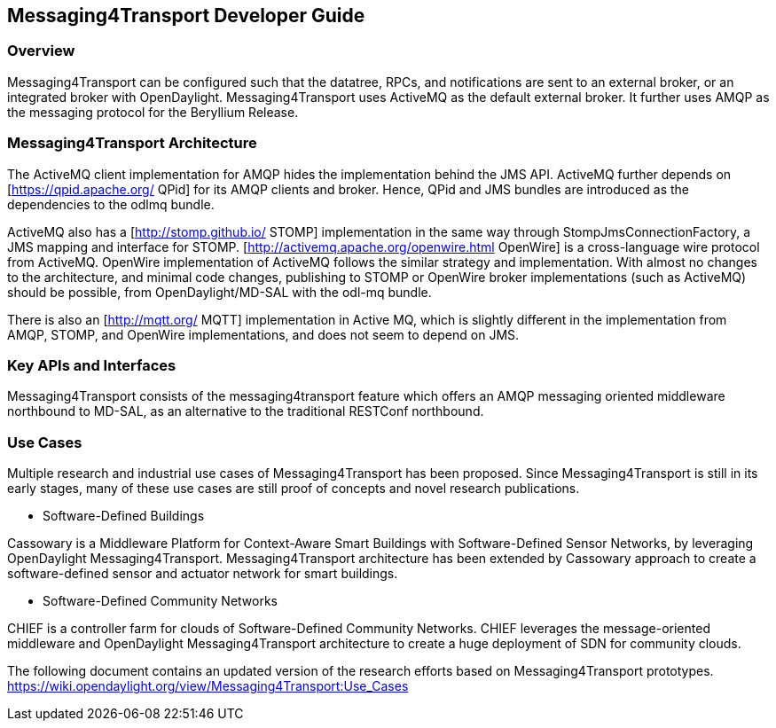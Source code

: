 == Messaging4Transport Developer Guide

=== Overview
Messaging4Transport can be configured such that the datatree, RPCs, and notifications are sent to an external broker, or an integrated broker with OpenDaylight. Messaging4Transport uses ActiveMQ as the default external broker. It further uses AMQP as the messaging protocol for the Beryllium Release.


=== Messaging4Transport Architecture
The ActiveMQ client implementation for AMQP hides the implementation behind the JMS API. ActiveMQ further depends on [https://qpid.apache.org/ QPid] for its AMQP clients and broker. Hence, QPid and JMS bundles are introduced as the dependencies to the odlmq bundle.


ActiveMQ also has a [http://stomp.github.io/ STOMP] implementation in the same way through StompJmsConnectionFactory, a JMS mapping and interface for STOMP. [http://activemq.apache.org/openwire.html OpenWire] is a cross-language wire protocol from ActiveMQ. OpenWire implementation of ActiveMQ follows the similar strategy and implementation. With almost no changes to the architecture, and minimal code changes, publishing to STOMP or OpenWire broker implementations (such as ActiveMQ) should be possible, from OpenDaylight/MD-SAL with the odl-mq bundle.


There is also an [http://mqtt.org/ MQTT] implementation in Active MQ, which is slightly different in the implementation from AMQP, STOMP, and OpenWire implementations, and does not seem to depend on JMS.


=== Key APIs and Interfaces
Messaging4Transport consists of the messaging4transport feature which offers an AMQP messaging oriented middleware northbound to MD-SAL, as an alternative to the traditional RESTConf northbound.


=== Use Cases

Multiple research and industrial use cases of Messaging4Transport has been proposed. Since Messaging4Transport is still in its early stages, many of these use cases are still proof of concepts and novel research publications.

* Software-Defined Buildings

Cassowary is a Middleware Platform for Context-Aware Smart Buildings with Software-Defined Sensor Networks, by leveraging OpenDaylight Messaging4Transport. Messaging4Transport architecture has been extended by Cassowary approach to create a software-defined sensor and actuator network for smart buildings.

* Software-Defined Community Networks

CHIEF is a controller farm for clouds of Software-Defined Community Networks. CHIEF leverages the message-oriented middleware and OpenDaylight Messaging4Transport architecture to create a huge deployment of SDN for community clouds.

The following document contains an updated version of the research efforts based on Messaging4Transport prototypes.
https://wiki.opendaylight.org/view/Messaging4Transport:Use_Cases
